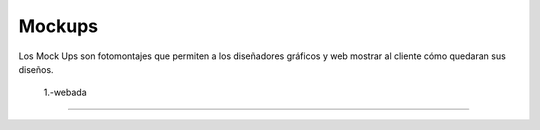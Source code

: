 Mockups
=================================
Los Mock Ups son fotomontajes que permiten a los diseñadores gráficos y web mostrar al cliente cómo quedaran sus diseños.

 1.-webada
--------------------------
